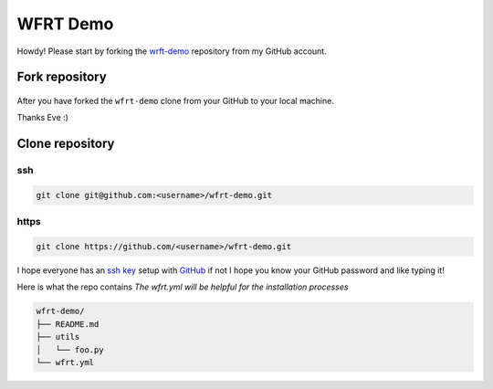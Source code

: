 WFRT Demo
===========

Howdy! Please start by forking the `wrft-demo <https://github.com/cerodell/wfrt-demo>`_ repository from my GitHub account.


Fork repository
----------------

.. figure:: _static/img/git-fork.png
    :alt: alternate text
    :width: 800
    :align: center

After you have forked the ``wfrt-demo`` clone from your GitHub to your local machine. 

Thanks Eve :) 


Clone repository
----------------

ssh
++++++++

.. code-block:: bash

    git clone git@github.com:<username>/wfrt-demo.git

https
++++++++

.. code-block:: bash

    git clone https://github.com/<username>/wfrt-demo.git



I hope everyone has an `ssh key <https://docs.github.com/en/github/authenticating-to-github/connecting-to-github-with-ssh>`_ setup with `GitHub <https://github.com/>`_ if not I hope you know your GitHub password and like typing it! 

Here is what the repo contains
*The wfrt.yml will be helpful for the installation processes*

.. code-block:: bash

    wfrt-demo/
    ├── README.md
    ├── utils
    │   └── foo.py
    └── wfrt.yml




